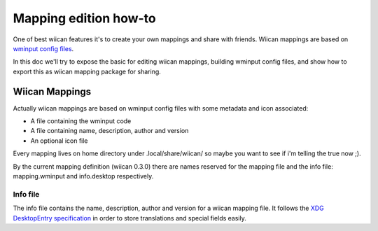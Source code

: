 Mapping edition how-to
======================

One of best wiican features it's to create your own mappings and share with 
friends. Wiican mappings are based on `wminput config files 
<http://abstrakraft.org/cwiid/wiki/wminput>`_. 

In this doc we'll try to expose the basic for editing wiican mappings, building
wminput config files, and show how to export this as wiican mapping package for
sharing.

Wiican Mappings
---------------

Actually wiican mappings are based on wminput config files with some
metadata and icon associated: 

* A file containing the wminput code

* A file containing name, description, author and version

* An optional icon file

Every mapping lives on home directory under .local/share/wiican/
so maybe you want to see if i'm telling the true now ;).

By the current mapping definition (wiican 0.3.0) there are names reserved for
the mapping file and the info file: mapping.wminput and info.desktop 
respectively.

Info file
~~~~~~~~~

The info file contains the name, description, author and version for a wiican
mapping file. It follows the `XDG DesktopEntry specification <http://www.freedesktop.org/wiki/Specifications/desktop-entry-spec>`_ in order to store translations and special fields easily.


